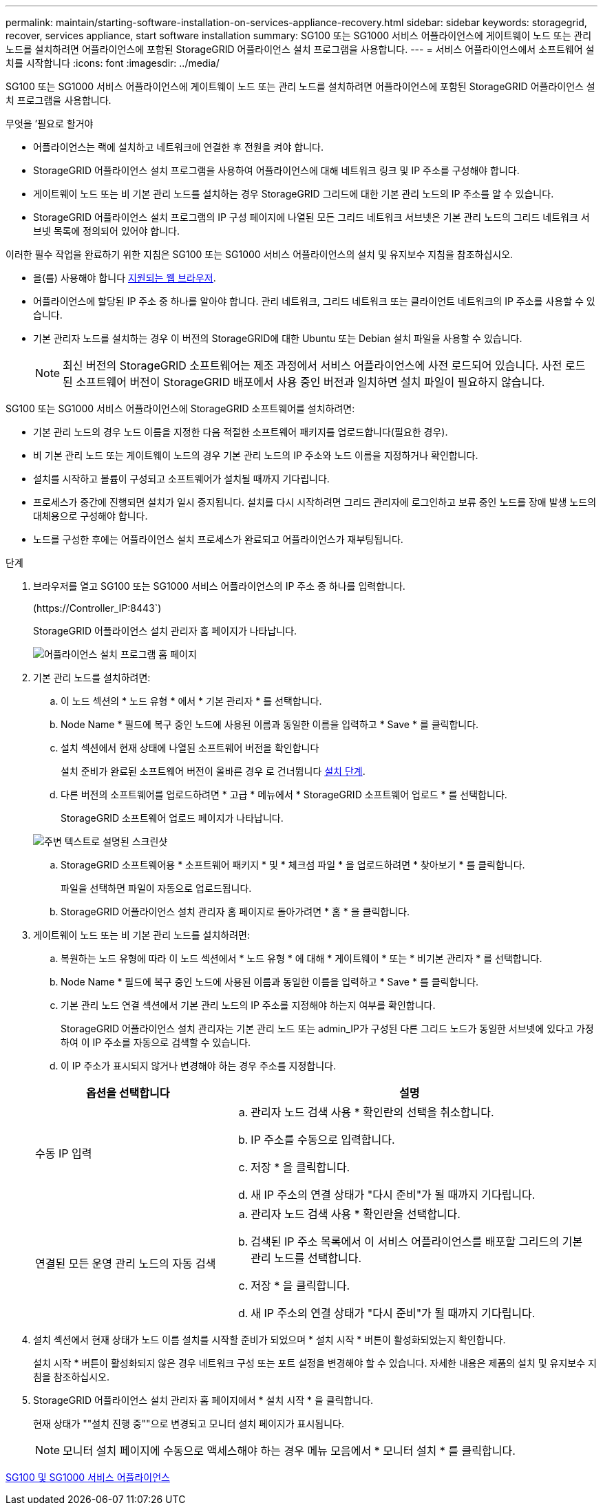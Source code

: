 ---
permalink: maintain/starting-software-installation-on-services-appliance-recovery.html 
sidebar: sidebar 
keywords: storagegrid, recover, services appliance, start software installation 
summary: SG100 또는 SG1000 서비스 어플라이언스에 게이트웨이 노드 또는 관리 노드를 설치하려면 어플라이언스에 포함된 StorageGRID 어플라이언스 설치 프로그램을 사용합니다. 
---
= 서비스 어플라이언스에서 소프트웨어 설치를 시작합니다
:icons: font
:imagesdir: ../media/


[role="lead"]
SG100 또는 SG1000 서비스 어플라이언스에 게이트웨이 노드 또는 관리 노드를 설치하려면 어플라이언스에 포함된 StorageGRID 어플라이언스 설치 프로그램을 사용합니다.

.무엇을 &#8217;필요로 할거야
* 어플라이언스는 랙에 설치하고 네트워크에 연결한 후 전원을 켜야 합니다.
* StorageGRID 어플라이언스 설치 프로그램을 사용하여 어플라이언스에 대해 네트워크 링크 및 IP 주소를 구성해야 합니다.
* 게이트웨이 노드 또는 비 기본 관리 노드를 설치하는 경우 StorageGRID 그리드에 대한 기본 관리 노드의 IP 주소를 알 수 있습니다.
* StorageGRID 어플라이언스 설치 프로그램의 IP 구성 페이지에 나열된 모든 그리드 네트워크 서브넷은 기본 관리 노드의 그리드 네트워크 서브넷 목록에 정의되어 있어야 합니다.


이러한 필수 작업을 완료하기 위한 지침은 SG100 또는 SG1000 서비스 어플라이언스의 설치 및 유지보수 지침을 참조하십시오.

* 을(를) 사용해야 합니다 xref:../admin/web-browser-requirements.adoc[지원되는 웹 브라우저].
* 어플라이언스에 할당된 IP 주소 중 하나를 알아야 합니다. 관리 네트워크, 그리드 네트워크 또는 클라이언트 네트워크의 IP 주소를 사용할 수 있습니다.
* 기본 관리자 노드를 설치하는 경우 이 버전의 StorageGRID에 대한 Ubuntu 또는 Debian 설치 파일을 사용할 수 있습니다.
+

NOTE: 최신 버전의 StorageGRID 소프트웨어는 제조 과정에서 서비스 어플라이언스에 사전 로드되어 있습니다. 사전 로드된 소프트웨어 버전이 StorageGRID 배포에서 사용 중인 버전과 일치하면 설치 파일이 필요하지 않습니다.



SG100 또는 SG1000 서비스 어플라이언스에 StorageGRID 소프트웨어를 설치하려면:

* 기본 관리 노드의 경우 노드 이름을 지정한 다음 적절한 소프트웨어 패키지를 업로드합니다(필요한 경우).
* 비 기본 관리 노드 또는 게이트웨이 노드의 경우 기본 관리 노드의 IP 주소와 노드 이름을 지정하거나 확인합니다.
* 설치를 시작하고 볼륨이 구성되고 소프트웨어가 설치될 때까지 기다립니다.
* 프로세스가 중간에 진행되면 설치가 일시 중지됩니다. 설치를 다시 시작하려면 그리드 관리자에 로그인하고 보류 중인 노드를 장애 발생 노드의 대체용으로 구성해야 합니다.
* 노드를 구성한 후에는 어플라이언스 설치 프로세스가 완료되고 어플라이언스가 재부팅됩니다.


.단계
. 브라우저를 열고 SG100 또는 SG1000 서비스 어플라이언스의 IP 주소 중 하나를 입력합니다.
+
(+https://Controller_IP:8443+`)

+
StorageGRID 어플라이언스 설치 관리자 홈 페이지가 나타납니다.

+
image::../media/services_appliance_installer_gateway_node.png[어플라이언스 설치 프로그램 홈 페이지]

. 기본 관리 노드를 설치하려면:
+
.. 이 노드 섹션의 * 노드 유형 * 에서 * 기본 관리자 * 를 선택합니다.
.. Node Name * 필드에 복구 중인 노드에 사용된 이름과 동일한 이름을 입력하고 * Save * 를 클릭합니다.
.. 설치 섹션에서 현재 상태에 나열된 소프트웨어 버전을 확인합니다
+
설치 준비가 완료된 소프트웨어 버전이 올바른 경우 로 건너뜁니다 <<installation_section_step,설치 단계>>.

.. 다른 버전의 소프트웨어를 업로드하려면 * 고급 * 메뉴에서 * StorageGRID 소프트웨어 업로드 * 를 선택합니다.
+
StorageGRID 소프트웨어 업로드 페이지가 나타납니다.

+
image::../media/upload_sw_for_pa_on_sga1000.png[주변 텍스트로 설명된 스크린샷]

.. StorageGRID 소프트웨어용 * 소프트웨어 패키지 * 및 * 체크섬 파일 * 을 업로드하려면 * 찾아보기 * 를 클릭합니다.
+
파일을 선택하면 파일이 자동으로 업로드됩니다.

.. StorageGRID 어플라이언스 설치 관리자 홈 페이지로 돌아가려면 * 홈 * 을 클릭합니다.


. 게이트웨이 노드 또는 비 기본 관리 노드를 설치하려면:
+
.. 복원하는 노드 유형에 따라 이 노드 섹션에서 * 노드 유형 * 에 대해 * 게이트웨이 * 또는 * 비기본 관리자 * 를 선택합니다.
.. Node Name * 필드에 복구 중인 노드에 사용된 이름과 동일한 이름을 입력하고 * Save * 를 클릭합니다.
.. 기본 관리 노드 연결 섹션에서 기본 관리 노드의 IP 주소를 지정해야 하는지 여부를 확인합니다.
+
StorageGRID 어플라이언스 설치 관리자는 기본 관리 노드 또는 admin_IP가 구성된 다른 그리드 노드가 동일한 서브넷에 있다고 가정하여 이 IP 주소를 자동으로 검색할 수 있습니다.

.. 이 IP 주소가 표시되지 않거나 변경해야 하는 경우 주소를 지정합니다.


+
[cols="1a,2a"]
|===
| 옵션을 선택합니다 | 설명 


 a| 
수동 IP 입력
 a| 
.. 관리자 노드 검색 사용 * 확인란의 선택을 취소합니다.
.. IP 주소를 수동으로 입력합니다.
.. 저장 * 을 클릭합니다.
.. 새 IP 주소의 연결 상태가 "다시 준비"가 될 때까지 기다립니다.




 a| 
연결된 모든 운영 관리 노드의 자동 검색
 a| 
.. 관리자 노드 검색 사용 * 확인란을 선택합니다.
.. 검색된 IP 주소 목록에서 이 서비스 어플라이언스를 배포할 그리드의 기본 관리 노드를 선택합니다.
.. 저장 * 을 클릭합니다.
.. 새 IP 주소의 연결 상태가 "다시 준비"가 될 때까지 기다립니다.


|===
. [[installation_section_step]] 설치 섹션에서 현재 상태가 노드 이름 설치를 시작할 준비가 되었으며 * 설치 시작 * 버튼이 활성화되었는지 확인합니다.
+
설치 시작 * 버튼이 활성화되지 않은 경우 네트워크 구성 또는 포트 설정을 변경해야 할 수 있습니다. 자세한 내용은 제품의 설치 및 유지보수 지침을 참조하십시오.

. StorageGRID 어플라이언스 설치 관리자 홈 페이지에서 * 설치 시작 * 을 클릭합니다.
+
현재 상태가 ""설치 진행 중""으로 변경되고 모니터 설치 페이지가 표시됩니다.

+

NOTE: 모니터 설치 페이지에 수동으로 액세스해야 하는 경우 메뉴 모음에서 * 모니터 설치 * 를 클릭합니다.



xref:../sg100-1000/index.adoc[SG100 및 SG1000 서비스 어플라이언스]
